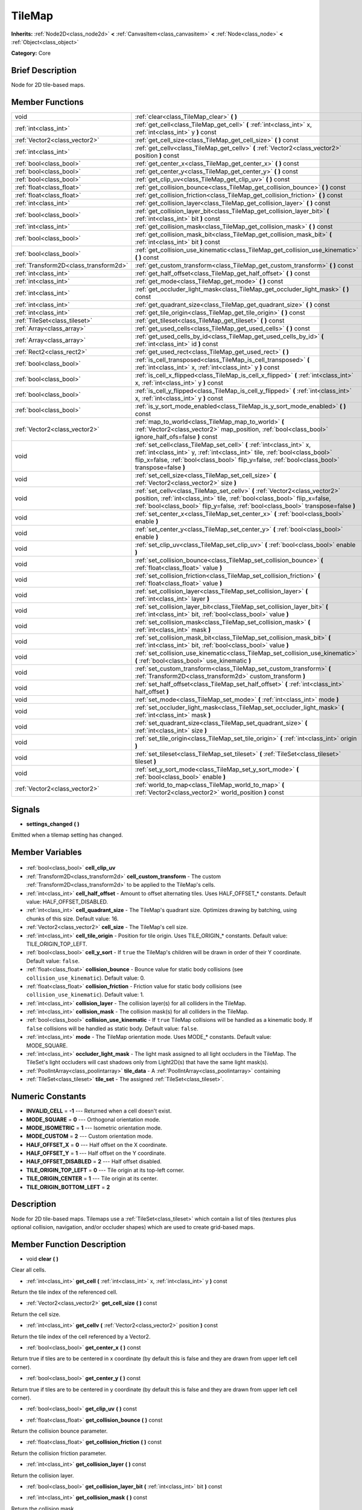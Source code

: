 .. Generated automatically by doc/tools/makerst.py in Godot's source tree.
.. DO NOT EDIT THIS FILE, but the TileMap.xml source instead.
.. The source is found in doc/classes or modules/<name>/doc_classes.

.. _class_TileMap:

TileMap
=======

**Inherits:** :ref:`Node2D<class_node2d>` **<** :ref:`CanvasItem<class_canvasitem>` **<** :ref:`Node<class_node>` **<** :ref:`Object<class_object>`

**Category:** Core

Brief Description
-----------------

Node for 2D tile-based maps.

Member Functions
----------------

+----------------------------------------+-------------------------------------------------------------------------------------------------------------------------------------------------------------------------------------------------------------------------------------------------------+
| void                                   | :ref:`clear<class_TileMap_clear>` **(** **)**                                                                                                                                                                                                         |
+----------------------------------------+-------------------------------------------------------------------------------------------------------------------------------------------------------------------------------------------------------------------------------------------------------+
| :ref:`int<class_int>`                  | :ref:`get_cell<class_TileMap_get_cell>` **(** :ref:`int<class_int>` x, :ref:`int<class_int>` y **)** const                                                                                                                                            |
+----------------------------------------+-------------------------------------------------------------------------------------------------------------------------------------------------------------------------------------------------------------------------------------------------------+
| :ref:`Vector2<class_vector2>`          | :ref:`get_cell_size<class_TileMap_get_cell_size>` **(** **)** const                                                                                                                                                                                   |
+----------------------------------------+-------------------------------------------------------------------------------------------------------------------------------------------------------------------------------------------------------------------------------------------------------+
| :ref:`int<class_int>`                  | :ref:`get_cellv<class_TileMap_get_cellv>` **(** :ref:`Vector2<class_vector2>` position **)** const                                                                                                                                                    |
+----------------------------------------+-------------------------------------------------------------------------------------------------------------------------------------------------------------------------------------------------------------------------------------------------------+
| :ref:`bool<class_bool>`                | :ref:`get_center_x<class_TileMap_get_center_x>` **(** **)** const                                                                                                                                                                                     |
+----------------------------------------+-------------------------------------------------------------------------------------------------------------------------------------------------------------------------------------------------------------------------------------------------------+
| :ref:`bool<class_bool>`                | :ref:`get_center_y<class_TileMap_get_center_y>` **(** **)** const                                                                                                                                                                                     |
+----------------------------------------+-------------------------------------------------------------------------------------------------------------------------------------------------------------------------------------------------------------------------------------------------------+
| :ref:`bool<class_bool>`                | :ref:`get_clip_uv<class_TileMap_get_clip_uv>` **(** **)** const                                                                                                                                                                                       |
+----------------------------------------+-------------------------------------------------------------------------------------------------------------------------------------------------------------------------------------------------------------------------------------------------------+
| :ref:`float<class_float>`              | :ref:`get_collision_bounce<class_TileMap_get_collision_bounce>` **(** **)** const                                                                                                                                                                     |
+----------------------------------------+-------------------------------------------------------------------------------------------------------------------------------------------------------------------------------------------------------------------------------------------------------+
| :ref:`float<class_float>`              | :ref:`get_collision_friction<class_TileMap_get_collision_friction>` **(** **)** const                                                                                                                                                                 |
+----------------------------------------+-------------------------------------------------------------------------------------------------------------------------------------------------------------------------------------------------------------------------------------------------------+
| :ref:`int<class_int>`                  | :ref:`get_collision_layer<class_TileMap_get_collision_layer>` **(** **)** const                                                                                                                                                                       |
+----------------------------------------+-------------------------------------------------------------------------------------------------------------------------------------------------------------------------------------------------------------------------------------------------------+
| :ref:`bool<class_bool>`                | :ref:`get_collision_layer_bit<class_TileMap_get_collision_layer_bit>` **(** :ref:`int<class_int>` bit **)** const                                                                                                                                     |
+----------------------------------------+-------------------------------------------------------------------------------------------------------------------------------------------------------------------------------------------------------------------------------------------------------+
| :ref:`int<class_int>`                  | :ref:`get_collision_mask<class_TileMap_get_collision_mask>` **(** **)** const                                                                                                                                                                         |
+----------------------------------------+-------------------------------------------------------------------------------------------------------------------------------------------------------------------------------------------------------------------------------------------------------+
| :ref:`bool<class_bool>`                | :ref:`get_collision_mask_bit<class_TileMap_get_collision_mask_bit>` **(** :ref:`int<class_int>` bit **)** const                                                                                                                                       |
+----------------------------------------+-------------------------------------------------------------------------------------------------------------------------------------------------------------------------------------------------------------------------------------------------------+
| :ref:`bool<class_bool>`                | :ref:`get_collision_use_kinematic<class_TileMap_get_collision_use_kinematic>` **(** **)** const                                                                                                                                                       |
+----------------------------------------+-------------------------------------------------------------------------------------------------------------------------------------------------------------------------------------------------------------------------------------------------------+
| :ref:`Transform2D<class_transform2d>`  | :ref:`get_custom_transform<class_TileMap_get_custom_transform>` **(** **)** const                                                                                                                                                                     |
+----------------------------------------+-------------------------------------------------------------------------------------------------------------------------------------------------------------------------------------------------------------------------------------------------------+
| :ref:`int<class_int>`                  | :ref:`get_half_offset<class_TileMap_get_half_offset>` **(** **)** const                                                                                                                                                                               |
+----------------------------------------+-------------------------------------------------------------------------------------------------------------------------------------------------------------------------------------------------------------------------------------------------------+
| :ref:`int<class_int>`                  | :ref:`get_mode<class_TileMap_get_mode>` **(** **)** const                                                                                                                                                                                             |
+----------------------------------------+-------------------------------------------------------------------------------------------------------------------------------------------------------------------------------------------------------------------------------------------------------+
| :ref:`int<class_int>`                  | :ref:`get_occluder_light_mask<class_TileMap_get_occluder_light_mask>` **(** **)** const                                                                                                                                                               |
+----------------------------------------+-------------------------------------------------------------------------------------------------------------------------------------------------------------------------------------------------------------------------------------------------------+
| :ref:`int<class_int>`                  | :ref:`get_quadrant_size<class_TileMap_get_quadrant_size>` **(** **)** const                                                                                                                                                                           |
+----------------------------------------+-------------------------------------------------------------------------------------------------------------------------------------------------------------------------------------------------------------------------------------------------------+
| :ref:`int<class_int>`                  | :ref:`get_tile_origin<class_TileMap_get_tile_origin>` **(** **)** const                                                                                                                                                                               |
+----------------------------------------+-------------------------------------------------------------------------------------------------------------------------------------------------------------------------------------------------------------------------------------------------------+
| :ref:`TileSet<class_tileset>`          | :ref:`get_tileset<class_TileMap_get_tileset>` **(** **)** const                                                                                                                                                                                       |
+----------------------------------------+-------------------------------------------------------------------------------------------------------------------------------------------------------------------------------------------------------------------------------------------------------+
| :ref:`Array<class_array>`              | :ref:`get_used_cells<class_TileMap_get_used_cells>` **(** **)** const                                                                                                                                                                                 |
+----------------------------------------+-------------------------------------------------------------------------------------------------------------------------------------------------------------------------------------------------------------------------------------------------------+
| :ref:`Array<class_array>`              | :ref:`get_used_cells_by_id<class_TileMap_get_used_cells_by_id>` **(** :ref:`int<class_int>` id **)** const                                                                                                                                            |
+----------------------------------------+-------------------------------------------------------------------------------------------------------------------------------------------------------------------------------------------------------------------------------------------------------+
| :ref:`Rect2<class_rect2>`              | :ref:`get_used_rect<class_TileMap_get_used_rect>` **(** **)**                                                                                                                                                                                         |
+----------------------------------------+-------------------------------------------------------------------------------------------------------------------------------------------------------------------------------------------------------------------------------------------------------+
| :ref:`bool<class_bool>`                | :ref:`is_cell_transposed<class_TileMap_is_cell_transposed>` **(** :ref:`int<class_int>` x, :ref:`int<class_int>` y **)** const                                                                                                                        |
+----------------------------------------+-------------------------------------------------------------------------------------------------------------------------------------------------------------------------------------------------------------------------------------------------------+
| :ref:`bool<class_bool>`                | :ref:`is_cell_x_flipped<class_TileMap_is_cell_x_flipped>` **(** :ref:`int<class_int>` x, :ref:`int<class_int>` y **)** const                                                                                                                          |
+----------------------------------------+-------------------------------------------------------------------------------------------------------------------------------------------------------------------------------------------------------------------------------------------------------+
| :ref:`bool<class_bool>`                | :ref:`is_cell_y_flipped<class_TileMap_is_cell_y_flipped>` **(** :ref:`int<class_int>` x, :ref:`int<class_int>` y **)** const                                                                                                                          |
+----------------------------------------+-------------------------------------------------------------------------------------------------------------------------------------------------------------------------------------------------------------------------------------------------------+
| :ref:`bool<class_bool>`                | :ref:`is_y_sort_mode_enabled<class_TileMap_is_y_sort_mode_enabled>` **(** **)** const                                                                                                                                                                 |
+----------------------------------------+-------------------------------------------------------------------------------------------------------------------------------------------------------------------------------------------------------------------------------------------------------+
| :ref:`Vector2<class_vector2>`          | :ref:`map_to_world<class_TileMap_map_to_world>` **(** :ref:`Vector2<class_vector2>` map_position, :ref:`bool<class_bool>` ignore_half_ofs=false **)** const                                                                                           |
+----------------------------------------+-------------------------------------------------------------------------------------------------------------------------------------------------------------------------------------------------------------------------------------------------------+
| void                                   | :ref:`set_cell<class_TileMap_set_cell>` **(** :ref:`int<class_int>` x, :ref:`int<class_int>` y, :ref:`int<class_int>` tile, :ref:`bool<class_bool>` flip_x=false, :ref:`bool<class_bool>` flip_y=false, :ref:`bool<class_bool>` transpose=false **)** |
+----------------------------------------+-------------------------------------------------------------------------------------------------------------------------------------------------------------------------------------------------------------------------------------------------------+
| void                                   | :ref:`set_cell_size<class_TileMap_set_cell_size>` **(** :ref:`Vector2<class_vector2>` size **)**                                                                                                                                                      |
+----------------------------------------+-------------------------------------------------------------------------------------------------------------------------------------------------------------------------------------------------------------------------------------------------------+
| void                                   | :ref:`set_cellv<class_TileMap_set_cellv>` **(** :ref:`Vector2<class_vector2>` position, :ref:`int<class_int>` tile, :ref:`bool<class_bool>` flip_x=false, :ref:`bool<class_bool>` flip_y=false, :ref:`bool<class_bool>` transpose=false **)**         |
+----------------------------------------+-------------------------------------------------------------------------------------------------------------------------------------------------------------------------------------------------------------------------------------------------------+
| void                                   | :ref:`set_center_x<class_TileMap_set_center_x>` **(** :ref:`bool<class_bool>` enable **)**                                                                                                                                                            |
+----------------------------------------+-------------------------------------------------------------------------------------------------------------------------------------------------------------------------------------------------------------------------------------------------------+
| void                                   | :ref:`set_center_y<class_TileMap_set_center_y>` **(** :ref:`bool<class_bool>` enable **)**                                                                                                                                                            |
+----------------------------------------+-------------------------------------------------------------------------------------------------------------------------------------------------------------------------------------------------------------------------------------------------------+
| void                                   | :ref:`set_clip_uv<class_TileMap_set_clip_uv>` **(** :ref:`bool<class_bool>` enable **)**                                                                                                                                                              |
+----------------------------------------+-------------------------------------------------------------------------------------------------------------------------------------------------------------------------------------------------------------------------------------------------------+
| void                                   | :ref:`set_collision_bounce<class_TileMap_set_collision_bounce>` **(** :ref:`float<class_float>` value **)**                                                                                                                                           |
+----------------------------------------+-------------------------------------------------------------------------------------------------------------------------------------------------------------------------------------------------------------------------------------------------------+
| void                                   | :ref:`set_collision_friction<class_TileMap_set_collision_friction>` **(** :ref:`float<class_float>` value **)**                                                                                                                                       |
+----------------------------------------+-------------------------------------------------------------------------------------------------------------------------------------------------------------------------------------------------------------------------------------------------------+
| void                                   | :ref:`set_collision_layer<class_TileMap_set_collision_layer>` **(** :ref:`int<class_int>` layer **)**                                                                                                                                                 |
+----------------------------------------+-------------------------------------------------------------------------------------------------------------------------------------------------------------------------------------------------------------------------------------------------------+
| void                                   | :ref:`set_collision_layer_bit<class_TileMap_set_collision_layer_bit>` **(** :ref:`int<class_int>` bit, :ref:`bool<class_bool>` value **)**                                                                                                            |
+----------------------------------------+-------------------------------------------------------------------------------------------------------------------------------------------------------------------------------------------------------------------------------------------------------+
| void                                   | :ref:`set_collision_mask<class_TileMap_set_collision_mask>` **(** :ref:`int<class_int>` mask **)**                                                                                                                                                    |
+----------------------------------------+-------------------------------------------------------------------------------------------------------------------------------------------------------------------------------------------------------------------------------------------------------+
| void                                   | :ref:`set_collision_mask_bit<class_TileMap_set_collision_mask_bit>` **(** :ref:`int<class_int>` bit, :ref:`bool<class_bool>` value **)**                                                                                                              |
+----------------------------------------+-------------------------------------------------------------------------------------------------------------------------------------------------------------------------------------------------------------------------------------------------------+
| void                                   | :ref:`set_collision_use_kinematic<class_TileMap_set_collision_use_kinematic>` **(** :ref:`bool<class_bool>` use_kinematic **)**                                                                                                                       |
+----------------------------------------+-------------------------------------------------------------------------------------------------------------------------------------------------------------------------------------------------------------------------------------------------------+
| void                                   | :ref:`set_custom_transform<class_TileMap_set_custom_transform>` **(** :ref:`Transform2D<class_transform2d>` custom_transform **)**                                                                                                                    |
+----------------------------------------+-------------------------------------------------------------------------------------------------------------------------------------------------------------------------------------------------------------------------------------------------------+
| void                                   | :ref:`set_half_offset<class_TileMap_set_half_offset>` **(** :ref:`int<class_int>` half_offset **)**                                                                                                                                                   |
+----------------------------------------+-------------------------------------------------------------------------------------------------------------------------------------------------------------------------------------------------------------------------------------------------------+
| void                                   | :ref:`set_mode<class_TileMap_set_mode>` **(** :ref:`int<class_int>` mode **)**                                                                                                                                                                        |
+----------------------------------------+-------------------------------------------------------------------------------------------------------------------------------------------------------------------------------------------------------------------------------------------------------+
| void                                   | :ref:`set_occluder_light_mask<class_TileMap_set_occluder_light_mask>` **(** :ref:`int<class_int>` mask **)**                                                                                                                                          |
+----------------------------------------+-------------------------------------------------------------------------------------------------------------------------------------------------------------------------------------------------------------------------------------------------------+
| void                                   | :ref:`set_quadrant_size<class_TileMap_set_quadrant_size>` **(** :ref:`int<class_int>` size **)**                                                                                                                                                      |
+----------------------------------------+-------------------------------------------------------------------------------------------------------------------------------------------------------------------------------------------------------------------------------------------------------+
| void                                   | :ref:`set_tile_origin<class_TileMap_set_tile_origin>` **(** :ref:`int<class_int>` origin **)**                                                                                                                                                        |
+----------------------------------------+-------------------------------------------------------------------------------------------------------------------------------------------------------------------------------------------------------------------------------------------------------+
| void                                   | :ref:`set_tileset<class_TileMap_set_tileset>` **(** :ref:`TileSet<class_tileset>` tileset **)**                                                                                                                                                       |
+----------------------------------------+-------------------------------------------------------------------------------------------------------------------------------------------------------------------------------------------------------------------------------------------------------+
| void                                   | :ref:`set_y_sort_mode<class_TileMap_set_y_sort_mode>` **(** :ref:`bool<class_bool>` enable **)**                                                                                                                                                      |
+----------------------------------------+-------------------------------------------------------------------------------------------------------------------------------------------------------------------------------------------------------------------------------------------------------+
| :ref:`Vector2<class_vector2>`          | :ref:`world_to_map<class_TileMap_world_to_map>` **(** :ref:`Vector2<class_vector2>` world_position **)** const                                                                                                                                        |
+----------------------------------------+-------------------------------------------------------------------------------------------------------------------------------------------------------------------------------------------------------------------------------------------------------+

Signals
-------

.. _class_TileMap_settings_changed:

- **settings_changed** **(** **)**

Emitted when a tilemap setting has changed.


Member Variables
----------------

  .. _class_TileMap_cell_clip_uv:

- :ref:`bool<class_bool>` **cell_clip_uv**

  .. _class_TileMap_cell_custom_transform:

- :ref:`Transform2D<class_transform2d>` **cell_custom_transform** - The custom :ref:`Transform2D<class_transform2d>` to be applied to the TileMap's cells.

  .. _class_TileMap_cell_half_offset:

- :ref:`int<class_int>` **cell_half_offset** - Amount to offset alternating tiles. Uses HALF_OFFSET\_\* constants. Default value: HALF_OFFSET_DISABLED.

  .. _class_TileMap_cell_quadrant_size:

- :ref:`int<class_int>` **cell_quadrant_size** - The TileMap's quadrant size.  Optimizes drawing by batching, using chunks of this size. Default value: 16.

  .. _class_TileMap_cell_size:

- :ref:`Vector2<class_vector2>` **cell_size** - The TileMap's cell size.

  .. _class_TileMap_cell_tile_origin:

- :ref:`int<class_int>` **cell_tile_origin** - Position for tile origin. Uses TILE_ORIGIN\_\* constants. Default value: TILE_ORIGIN_TOP_LEFT.

  .. _class_TileMap_cell_y_sort:

- :ref:`bool<class_bool>` **cell_y_sort** - If ``true`` the TileMap's children will be drawn in order of their Y coordinate. Default value: ``false``.

  .. _class_TileMap_collision_bounce:

- :ref:`float<class_float>` **collision_bounce** - Bounce value for static body collisions (see ``collision_use_kinematic``). Default value: 0.

  .. _class_TileMap_collision_friction:

- :ref:`float<class_float>` **collision_friction** - Friction value for static body collisions (see ``collision_use_kinematic``). Default value: 1.

  .. _class_TileMap_collision_layer:

- :ref:`int<class_int>` **collision_layer** - The collision layer(s) for all colliders in the TileMap.

  .. _class_TileMap_collision_mask:

- :ref:`int<class_int>` **collision_mask** - The collision mask(s) for all colliders in the TileMap.

  .. _class_TileMap_collision_use_kinematic:

- :ref:`bool<class_bool>` **collision_use_kinematic** - If ``true`` TileMap collisions will be handled as a kinematic body. If ``false`` collisions will be handled as static body. Default value: ``false``.

  .. _class_TileMap_mode:

- :ref:`int<class_int>` **mode** - The TileMap orientation mode. Uses MODE\_\* constants. Default value: MODE_SQUARE.

  .. _class_TileMap_occluder_light_mask:

- :ref:`int<class_int>` **occluder_light_mask** - The light mask assigned to all light occluders in the TileMap.  The TileSet's light occluders will cast shadows only from Light2D(s) that have the same light mask(s).

  .. _class_TileMap_tile_data:

- :ref:`PoolIntArray<class_poolintarray>` **tile_data** - A :ref:`PoolIntArray<class_poolintarray>` containing

  .. _class_TileMap_tile_set:

- :ref:`TileSet<class_tileset>` **tile_set** - The assigned :ref:`TileSet<class_tileset>`.


Numeric Constants
-----------------

- **INVALID_CELL** = **-1** --- Returned when a cell doesn't exist.
- **MODE_SQUARE** = **0** --- Orthogonal orientation mode.
- **MODE_ISOMETRIC** = **1** --- Isometric orientation mode.
- **MODE_CUSTOM** = **2** --- Custom orientation mode.
- **HALF_OFFSET_X** = **0** --- Half offset on the X coordinate.
- **HALF_OFFSET_Y** = **1** --- Half offset on the Y coordinate.
- **HALF_OFFSET_DISABLED** = **2** --- Half offset disabled.
- **TILE_ORIGIN_TOP_LEFT** = **0** --- Tile origin at its top-left corner.
- **TILE_ORIGIN_CENTER** = **1** --- Tile origin at its center.
- **TILE_ORIGIN_BOTTOM_LEFT** = **2**

Description
-----------

Node for 2D tile-based maps. Tilemaps use a :ref:`TileSet<class_tileset>` which contain a list of tiles (textures plus optional collision, navigation, and/or occluder shapes) which are used to create grid-based maps.

Member Function Description
---------------------------

.. _class_TileMap_clear:

- void **clear** **(** **)**

Clear all cells.

.. _class_TileMap_get_cell:

- :ref:`int<class_int>` **get_cell** **(** :ref:`int<class_int>` x, :ref:`int<class_int>` y **)** const

Return the tile index of the referenced cell.

.. _class_TileMap_get_cell_size:

- :ref:`Vector2<class_vector2>` **get_cell_size** **(** **)** const

Return the cell size.

.. _class_TileMap_get_cellv:

- :ref:`int<class_int>` **get_cellv** **(** :ref:`Vector2<class_vector2>` position **)** const

Return the tile index of the cell referenced by a Vector2.

.. _class_TileMap_get_center_x:

- :ref:`bool<class_bool>` **get_center_x** **(** **)** const

Return true if tiles are to be centered in x coordinate (by default this is false and they are drawn from upper left cell corner).

.. _class_TileMap_get_center_y:

- :ref:`bool<class_bool>` **get_center_y** **(** **)** const

Return true if tiles are to be centered in y coordinate (by default this is false and they are drawn from upper left cell corner).

.. _class_TileMap_get_clip_uv:

- :ref:`bool<class_bool>` **get_clip_uv** **(** **)** const

.. _class_TileMap_get_collision_bounce:

- :ref:`float<class_float>` **get_collision_bounce** **(** **)** const

Return the collision bounce parameter.

.. _class_TileMap_get_collision_friction:

- :ref:`float<class_float>` **get_collision_friction** **(** **)** const

Return the collision friction parameter.

.. _class_TileMap_get_collision_layer:

- :ref:`int<class_int>` **get_collision_layer** **(** **)** const

Return the collision layer.

.. _class_TileMap_get_collision_layer_bit:

- :ref:`bool<class_bool>` **get_collision_layer_bit** **(** :ref:`int<class_int>` bit **)** const

.. _class_TileMap_get_collision_mask:

- :ref:`int<class_int>` **get_collision_mask** **(** **)** const

Return the collision mask.

.. _class_TileMap_get_collision_mask_bit:

- :ref:`bool<class_bool>` **get_collision_mask_bit** **(** :ref:`int<class_int>` bit **)** const

.. _class_TileMap_get_collision_use_kinematic:

- :ref:`bool<class_bool>` **get_collision_use_kinematic** **(** **)** const

Return whether the tilemap handles collisions as a kinematic body.

.. _class_TileMap_get_custom_transform:

- :ref:`Transform2D<class_transform2d>` **get_custom_transform** **(** **)** const

Return the custom transform matrix.

.. _class_TileMap_get_half_offset:

- :ref:`int<class_int>` **get_half_offset** **(** **)** const

Return the current half offset configuration.

.. _class_TileMap_get_mode:

- :ref:`int<class_int>` **get_mode** **(** **)** const

Return the orientation mode.

.. _class_TileMap_get_occluder_light_mask:

- :ref:`int<class_int>` **get_occluder_light_mask** **(** **)** const

.. _class_TileMap_get_quadrant_size:

- :ref:`int<class_int>` **get_quadrant_size** **(** **)** const

Return the quadrant size.

.. _class_TileMap_get_tile_origin:

- :ref:`int<class_int>` **get_tile_origin** **(** **)** const

Return the tile origin configuration.

.. _class_TileMap_get_tileset:

- :ref:`TileSet<class_tileset>` **get_tileset** **(** **)** const

Return the current tileset.

.. _class_TileMap_get_used_cells:

- :ref:`Array<class_array>` **get_used_cells** **(** **)** const

Return an array of all cells containing a tile from the tileset (i.e. a tile index different from -1).

.. _class_TileMap_get_used_cells_by_id:

- :ref:`Array<class_array>` **get_used_cells_by_id** **(** :ref:`int<class_int>` id **)** const

.. _class_TileMap_get_used_rect:

- :ref:`Rect2<class_rect2>` **get_used_rect** **(** **)**

.. _class_TileMap_is_cell_transposed:

- :ref:`bool<class_bool>` **is_cell_transposed** **(** :ref:`int<class_int>` x, :ref:`int<class_int>` y **)** const

Return whether the referenced cell is transposed, i.e. the X and Y axes are swapped (mirroring with regard to the (1,1) vector).

.. _class_TileMap_is_cell_x_flipped:

- :ref:`bool<class_bool>` **is_cell_x_flipped** **(** :ref:`int<class_int>` x, :ref:`int<class_int>` y **)** const

Return whether the referenced cell is flipped over the X axis.

.. _class_TileMap_is_cell_y_flipped:

- :ref:`bool<class_bool>` **is_cell_y_flipped** **(** :ref:`int<class_int>` x, :ref:`int<class_int>` y **)** const

Return whether the referenced cell is flipped over the Y axis.

.. _class_TileMap_is_y_sort_mode_enabled:

- :ref:`bool<class_bool>` **is_y_sort_mode_enabled** **(** **)** const

Return the Y sort mode.

.. _class_TileMap_map_to_world:

- :ref:`Vector2<class_vector2>` **map_to_world** **(** :ref:`Vector2<class_vector2>` map_position, :ref:`bool<class_bool>` ignore_half_ofs=false **)** const

Return the absolute world position corresponding to the tilemap (grid-based) coordinates given as an argument.

Optionally, the tilemap's potential half offset can be ignored.

.. _class_TileMap_set_cell:

- void **set_cell** **(** :ref:`int<class_int>` x, :ref:`int<class_int>` y, :ref:`int<class_int>` tile, :ref:`bool<class_bool>` flip_x=false, :ref:`bool<class_bool>` flip_y=false, :ref:`bool<class_bool>` transpose=false **)**

Set the tile index for the cell referenced by its grid-based X and Y coordinates.

A tile index of -1 clears the cell.

Optionally, the tile can also be flipped over the X and Y coordinates or transposed.

.. _class_TileMap_set_cell_size:

- void **set_cell_size** **(** :ref:`Vector2<class_vector2>` size **)**

Set the cell size.

.. _class_TileMap_set_cellv:

- void **set_cellv** **(** :ref:`Vector2<class_vector2>` position, :ref:`int<class_int>` tile, :ref:`bool<class_bool>` flip_x=false, :ref:`bool<class_bool>` flip_y=false, :ref:`bool<class_bool>` transpose=false **)**

Set the tile index for the cell referenced by a Vector2 of grid-based coordinates.

A tile index of -1 clears the cell.

Optionally, the tile can also be flipped over the X and Y axes or transposed.

.. _class_TileMap_set_center_x:

- void **set_center_x** **(** :ref:`bool<class_bool>` enable **)**

Set tiles to be centered in x coordinate. (by default this is false and they are drawn from upper left cell corner).

.. _class_TileMap_set_center_y:

- void **set_center_y** **(** :ref:`bool<class_bool>` enable **)**

Set tiles to be centered in y coordinate. (by default this is false and they are drawn from upper left cell corner).

.. _class_TileMap_set_clip_uv:

- void **set_clip_uv** **(** :ref:`bool<class_bool>` enable **)**

.. _class_TileMap_set_collision_bounce:

- void **set_collision_bounce** **(** :ref:`float<class_float>` value **)**

Set the collision bounce parameter. Allowable values range from 0 to 1.

.. _class_TileMap_set_collision_friction:

- void **set_collision_friction** **(** :ref:`float<class_float>` value **)**

Set the collision friction parameter. Allowable values range from 0 to 1.

.. _class_TileMap_set_collision_layer:

- void **set_collision_layer** **(** :ref:`int<class_int>` layer **)**

Set the collision layer.

Layers are referenced by binary indexes, so allowable values to describe the 20 available layers range from 0 to 2^20-1.

.. _class_TileMap_set_collision_layer_bit:

- void **set_collision_layer_bit** **(** :ref:`int<class_int>` bit, :ref:`bool<class_bool>` value **)**

.. _class_TileMap_set_collision_mask:

- void **set_collision_mask** **(** :ref:`int<class_int>` mask **)**

Set the collision masks.

Masks are referenced by binary indexes, so allowable values to describe the 20 available masks range from 0 to 2^20-1.

.. _class_TileMap_set_collision_mask_bit:

- void **set_collision_mask_bit** **(** :ref:`int<class_int>` bit, :ref:`bool<class_bool>` value **)**

.. _class_TileMap_set_collision_use_kinematic:

- void **set_collision_use_kinematic** **(** :ref:`bool<class_bool>` use_kinematic **)**

Set the tilemap to handle collisions as a kinematic body (enabled) or a static body (disabled).

.. _class_TileMap_set_custom_transform:

- void **set_custom_transform** **(** :ref:`Transform2D<class_transform2d>` custom_transform **)**

Set custom transform matrix, to use in combination with the custom orientation mode.

.. _class_TileMap_set_half_offset:

- void **set_half_offset** **(** :ref:`int<class_int>` half_offset **)**

Set a half offset on the X coordinate, Y coordinate, or none (use HALF_OFFSET\_\* constants as argument).

Half offset sets every other tile off by a half tile size in the specified direction.

.. _class_TileMap_set_mode:

- void **set_mode** **(** :ref:`int<class_int>` mode **)**

Set the orientation mode as square, isometric or custom (use MODE\_\* constants as argument).

.. _class_TileMap_set_occluder_light_mask:

- void **set_occluder_light_mask** **(** :ref:`int<class_int>` mask **)**

.. _class_TileMap_set_quadrant_size:

- void **set_quadrant_size** **(** :ref:`int<class_int>` size **)**

Set the quadrant size, this optimizes drawing by batching chunks of map at draw/cull time.

Allowed values are integers ranging from 1 to 128.

.. _class_TileMap_set_tile_origin:

- void **set_tile_origin** **(** :ref:`int<class_int>` origin **)**

Set the tile origin to the tile center or its top-left corner (use TILE_ORIGIN\_\* constants as argument).

.. _class_TileMap_set_tileset:

- void **set_tileset** **(** :ref:`TileSet<class_tileset>` tileset **)**

Set the current tileset.

.. _class_TileMap_set_y_sort_mode:

- void **set_y_sort_mode** **(** :ref:`bool<class_bool>` enable **)**

Set the Y sort mode. Enabled Y sort mode means that children of the tilemap will be drawn in the order defined by their Y coordinate.

A tile with a higher Y coordinate will therefore be drawn later, potentially covering up the tile(s) above it if its sprite is higher than its cell size.

.. _class_TileMap_world_to_map:

- :ref:`Vector2<class_vector2>` **world_to_map** **(** :ref:`Vector2<class_vector2>` world_position **)** const

Return the tilemap (grid-based) coordinates corresponding to the absolute world position given as an argument.


